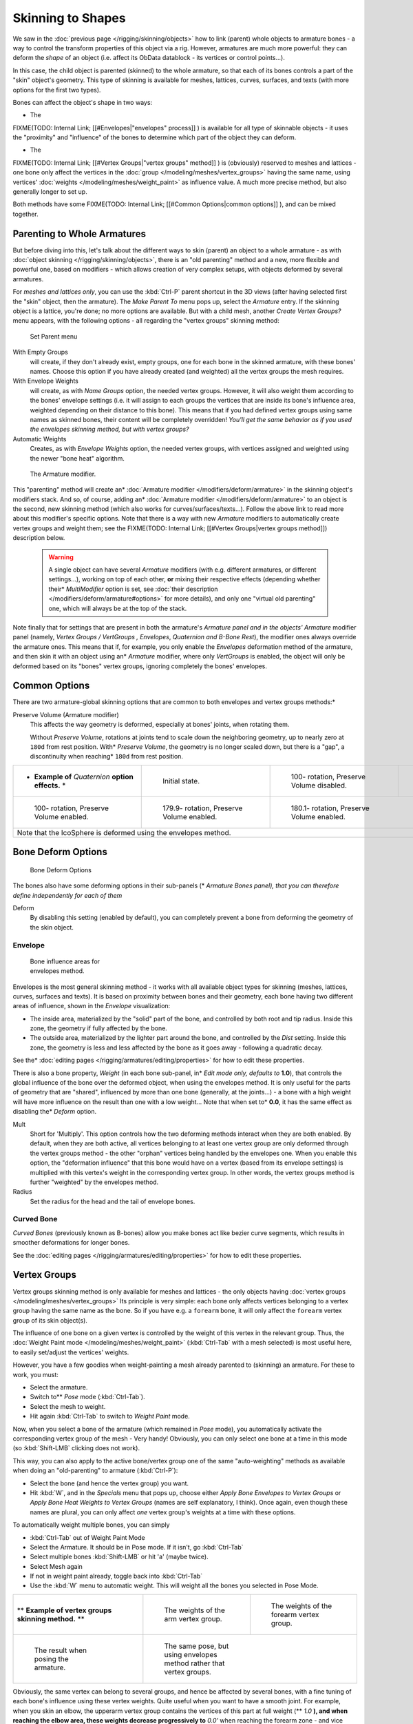 
..    TODO/Review: {{review|partial=X|im=update}} .


******************
Skinning to Shapes
******************

We saw in the :doc:`previous page </rigging/skinning/objects>`
how to link (parent) whole objects to armature bones -
a way to control the transform properties of this object via a rig.
However, armatures are much more powerful:
they can deform the *shape* of an object (i.e. affect its ObData datablock - its vertices or control points...).

In this case, the child object is parented (skinned) to the whole armature,
so that each of its bones controls a part of the "skin" object's geometry.
This type of skinning is available for meshes, lattices, curves, surfaces, and texts
(with more options for the first two types).

Bones can affect the object's shape in two ways:

- The

FIXME(TODO: Internal Link;
[[#Envelopes|"envelopes" process]]
) is available for all type of skinnable objects -
it uses the "proximity" and "influence" of the bones to determine which part of the object they can deform.

- The

FIXME(TODO: Internal Link;
[[#Vertex Groups|"vertex groups" method]]
) is (obviously) reserved to meshes and lattices - one bone only affect the vertices in the
:doc:`group </modeling/meshes/vertex_groups>` having the same name,
using vertices' :doc:`weights </modeling/meshes/weight_paint>` as influence value.
A much more precise method, but also generally longer to set up.

Both methods have some
FIXME(TODO: Internal Link;
[[#Common Options|common options]]
), and can be mixed together.


Parenting to Whole Armatures
============================

But before diving into this, let's talk about the different ways to skin (parent)
an object to a whole armature - as with :doc:`object skinning </rigging/skinning/objects>`,
there is an "old parenting" method and a new, more flexible and powerful one,
based on modifiers - which allows creation of very complex setups, with objects deformed by several armatures.

For *meshes and lattices only*,
you can use the :kbd:`Ctrl-P` parent shortcut in the 3D views
(after having selected first the "skin" object, then the armature).
The *Make Parent To* menu pops up, select the *Armature* entry.
If the skinning object is a lattice, you're done; no more options are available.
But with a child mesh, another *Create Vertex Groups?* menu appears,
with the following options - all regarding the "vertex groups" skinning method:


.. figure:: /images/Doc26-rigging-armature-parent.jpg

   Set Parent menu


With Empty Groups
   will create, if they don't already exist, empty groups, one for each bone in the skinned armature,
   with these bones' names.
   Choose this option if you have already created (and weighted) all the vertex groups the mesh requires.
With Envelope Weights
   will create, as with *Name Groups* option, the needed vertex groups. However,
   it will also weight them according to the bones' envelope settings (i.e.
   it will assign to each groups the vertices that are inside its bone's influence area,
   weighted depending on their distance to this bone).
   This means that if you had defined vertex groups using same names as skinned bones, their content will be
   completely overridden! *You'll get the same behavior as if you used the envelopes skinning method,
   but with vertex groups?*
Automatic Weights
   Creates, as with *Envelope Weights* option, the needed vertex groups,
   with vertices assigned and weighted using the newer "bone heat" algorithm.


.. figure:: /images/Doc26-rigging-armature-modifier.jpg
   :width: 250px
   :figwidth: 250px

   The Armature modifier.


This "parenting" method will create an* :doc:`Armature modifier </modifiers/deform/armature>`
in the skinning object's modifiers stack.
And so, of course, adding an* :doc:`Armature modifier </modifiers/deform/armature>`
to an object is the second, new skinning method (which also works for curves/surfaces/texts...).
Follow the above link to read more about this modifier's specific options.
Note that there is a way with new *Armature* modifiers to automatically create vertex groups and weight them;
see the FIXME(TODO: Internal Link; [[#Vertex Groups|vertex groups method]]) description below.


 .. warning::

    A single object can have several *Armature* modifiers
    (with e.g. different armatures, or different settings...),
    working on top of each other, **or** mixing their respective effects
    (depending whether their* *MultiModifier* option is set,
    see :doc:`their description </modifiers/deform/armature#options>` for more details),
    and only one "virtual old parenting" one, which will always be at the top of the stack.

Note finally that for settings that are  present in both the armature's *Armature*
*panel and in the objects'* *Armature* modifier panel (namely,
*Vertex Groups* */* *VertGroups* *,* *Envelopes*,
*Quaternion* *and* *B-Bone Rest*),
the modifier ones always override the armature ones. This means that if, for example,
you only enable the *Envelopes* deformation method of the armature,
and then skin it with an object using an* *Armature* modifier, where only
*VertGroups* is enabled,
the object will only be deformed based on its "bones" vertex groups,
ignoring completely the bones' envelopes.


Common Options
==============

There are two armature-global skinning options that are common to both envelopes and vertex
groups methods:*

Preserve Volume (Armature modifier)
   This affects the way geometry is deformed, especially at bones' joints, when rotating them.

   Without *Preserve Volume*, rotations at joints tend to scale down the neighboring geometry,
   up to nearly zero at ``180d`` from rest position.
   With* *Preserve Volume*, the geometry is no longer scaled down, but there is a "gap",
   a discontinuity when reaching* ``180d`` from rest position.

+-------------------------------------------------------------------+--------------------------------------------------------------------+---------------------------------------------------------------------+---------------------------------------------------------------------+
+* **Example of** *Quaternion* **option effects.** *                |.. figure:: /images/ManRiggingSkinningQuaternionOptExInitState.jpg  |.. figure:: /images/ManRiggingSkinningQuaternionOptExNoQuat100Deg.jpg|.. figure:: /images/ManRiggingSkinningQuaternionOptExNoQuat180Deg.jpg+
+                                                                   |   :width: 200px                                                    |   :width: 200px                                                     |   :width: 200px                                                     +
+                                                                   |   :figwidth: 200px                                                 |   :figwidth: 200px                                                  |   :figwidth: 200px                                                  +
+                                                                   |                                                                    |                                                                     |                                                                     +
+                                                                   |   Initial state.                                                   |                                                                     |                                                                     +
+                                                                   |                                                                    |   100- rotation, Preserve Volume disabled.                          |   180- rotation, Preserve Volume disabled.                          +
+-------------------------------------------------------------------+--------------------------------------------------------------------+---------------------------------------------------------------------+---------------------------------------------------------------------+
+.. figure:: /images/ManRiggingSkinningQuaternionOptExQuat100Deg.jpg|.. figure:: /images/ManRiggingSkinningQuaternionOptExQuat1799Deg.jpg|.. figure:: /images/ManRiggingSkinningQuaternionOptExQuat1801Deg.jpg                                                                       +
+   :width: 200px                                                   |   :width: 200px                                                    |   :width: 200px                                                                                                                           +
+   :figwidth: 200px                                                |   :figwidth: 200px                                                 |   :figwidth: 200px                                                                                                                        +
+                                                                   |                                                                    |                                                                                                                                           +
+                                                                   |                                                                    |                                                                                                                                           +
+   100- rotation, Preserve Volume enabled.                         |   179.9- rotation, Preserve Volume enabled.                        |   180.1- rotation, Preserve Volume enabled.                                                                                               +
+-------------------------------------------------------------------+--------------------------------------------------------------------+---------------------------------------------------------------------+---------------------------------------------------------------------+
+Note that the IcoSphere is deformed using the envelopes method.                                                                                                                                                                                                                     +
+-------------------------------------------------------------------+--------------------------------------------------------------------+---------------------------------------------------------------------+---------------------------------------------------------------------+


Bone Deform Options
===================

.. figure:: /images/Man2.5RiggingEditingBoneCxtDeformPanel.jpg
   :width: 250px
   :figwidth: 250px

   Bone Deform Options


The bones also have some deforming options in their sub-panels
(* *Armature Bones* *panel),
that you can therefore define independently for each of them*

Deform
   By disabling this setting (enabled by default),
   you can completely prevent a bone from deforming the geometry of the skin object.


Envelope
--------

.. figure:: /images/ManRiggingEnvelopePrinciples3DViewEditMode.jpg
   :width: 200px
   :figwidth: 200px

   Bone influence areas for envelopes method.


Envelopes is the most general skinning method - it works with all available object types for
skinning (meshes, lattices, curves, surfaces and texts).
It is based on proximity between bones and their geometry,
each bone having two different areas of influence,
shown in the *Envelope* visualization:

- The inside area, materialized by the "solid" part of the bone, and controlled by both root and tip radius.
  Inside this zone, the geometry if fully affected by the bone.
- The outside area, materialized by the lighter part around the bone,
  and controlled by the *Dist* setting. Inside this zone,
  the geometry is less and less affected by the bone as it goes away - following a quadratic decay.

See the* :doc:`editing pages </rigging/armatures/editing/properties>` for how to edit these properties.

There is also a bone property, *Weight* (in each bone sub-panel,
in* *Edit* *mode only, defaults to* **1.0**),
that controls the global influence of the bone over the deformed object,
when using the envelopes method.
It is only useful for the parts of geometry that are "shared",
influenced by more than one bone (generally, at the joints...) - a bone with a high weight will
have more influence on the result than one with a low weight... Note that when set to* **0.0**,
it has the same effect as disabling the* *Deform* option.

Mult
   Short for 'Multiply'. This option controls how the two deforming methods interact when they are both enabled.
   By default, when they are both active, all vertices belonging to at least one vertex group are only deformed
   through the vertex groups method - the other "orphan" vertices being handled by the envelopes one.
   When you enable this option, the "deformation influence" that this bone would have on a vertex
   (based from its envelope settings) is multiplied with this vertex's weight in the corresponding vertex group.
   In other words, the vertex groups method is further "weighted" by the envelopes method.

Radius
   Set the radius for the head and the tail of envelope bones.


Curved Bone
-----------

*Curved Bones* (previously known as B-bones) allow you make bones act like bezier curve segments,
which results in smoother deformations for longer bones.

See the :doc:`editing pages </rigging/armatures/editing/properties>` for how to edit these properties.


Vertex Groups
=============

Vertex groups skinning method is only available for meshes and lattices - the only objects having
:doc:`vertex groups </modeling/meshes/vertex_groups>` Its principle is very simple:
each bone only affects vertices belonging to a vertex group having the same name as the bone.
So if you have e.g. a ``forearm`` bone, it will only affect the ``forearm`` vertex group of its skin object(s).

The influence of one bone on a given vertex is controlled by the weight of this vertex in the relevant group.
Thus, the :doc:`Weight Paint mode </modeling/meshes/weight_paint>`
(:kbd:`Ctrl-Tab` with a mesh selected) is most useful here, to easily set/adjust the vertices' weights.

However, you have a few goodies when weight-painting a mesh already parented to (skinning)
an armature. For these to work, you must:

- Select the armature.
- Switch to** *Pose* mode (:kbd:`Ctrl-Tab`).
- Select the mesh to weight.
- Hit again :kbd:`Ctrl-Tab` to switch to *Weight Paint* mode.

Now, when you select a bone of the armature (which remained in *Pose* mode),
you automatically activate the corresponding vertex group of the mesh - Very handy! Obviously,
you can only select one bone at a time in this mode (so :kbd:`Shift-LMB` clicking does not work).

This way, you can also apply to the active bone/vertex group one of the same "auto-weighting"
methods as available when doing an "old-parenting" to armature (:kbd:`Ctrl-P`):

- Select the bone (and hence the vertex group) you want.
- Hit :kbd:`W`, and in the *Specials* menu that pops up,
  choose either *Apply Bone Envelopes to Vertex Groups* or
  *Apply Bone Heat Weights to Vertex Groups* (names are self explanatory, I think).
  Once again, even though these names are plural,
  you can only affect *one* vertex group's weights at a time with these options.

To automatically weight multiple bones, you can simply

- :kbd:`Ctrl-Tab` out of Weight Paint Mode
- Select the Armature. It should be in Pose mode.  If it isn't, go  :kbd:`Ctrl-Tab`
- Select multiple bones :kbd:`Shift-LMB` or hit 'a' (maybe twice).
- Select Mesh again
- If not in weight paint already, toggle back into :kbd:`Ctrl-Tab`
- Use the :kbd:`W` menu to automatic weight. This will weight all the bones you selected in Pose Mode.


+--------------------------------------------------------------+-----------------------------------------------------------------------+----------------------------------------------------------------------+
+** **Example of vertex groups skinning method.** **           |.. figure:: /images/ManRiggingSkinningVertexGroupsExArmWeights.jpg     |.. figure:: /images/ManRiggingSkinningVertexGroupsExForearmWeights.jpg+
+                                                              |   :width: 150px                                                       |   :width: 150px                                                      +
+                                                              |   :figwidth: 150px                                                    |   :figwidth: 150px                                                   +
+                                                              |                                                                       |                                                                      +
+                                                              |   The weights of the arm vertex group.                                |   The weights of the forearm vertex group.                           +
+--------------------------------------------------------------+-----------------------------------------------------------------------+----------------------------------------------------------------------+
+.. figure:: /images/ManRiggingSkinningVertexGroupsExResult.jpg|.. figure:: /images/ManRiggingSkinningVertexGroupsExEnvelopesResult.jpg                                                                       +
+   :width: 150px                                              |   :width: 150px                                                                                                                              +
+   :figwidth: 150px                                           |   :figwidth: 150px                                                                                                                           +
+                                                              |                                                                                                                                              +
+   The result when posing the armature.                       |   The same pose, but using envelopes method rather that vertex groups.                                                                       +
+--------------------------------------------------------------+-----------------------------------------------------------------------+----------------------------------------------------------------------+

Obviously, the same vertex can belong to several groups,
and hence be affected by several bones,
with a fine tuning of each bone's influence using these vertex weights.
Quite useful when you want to have a smooth joint. For example, when you skin an elbow,
the upperarm vertex group contains the vertices of this part at full weight (** *1.0* **),
and when reaching the elbow area, these weights decrease progressively to** *0.0'* when
reaching the forearm zone - and vice versa for the forearm group weights... Of course,
this is a very raw example - skinning a realistic joint is a big job,
as you have to carefully find good weights for each vertex,
to have the most realistic behavior when bending - and this is not an easy thing!


See Also
========

Making good but short examples about skinning to shapes is not an easy thing - so if you want better examples,
have a look to :doc:`this BSoD tutorial </animation/bsod/character_animation#rigging>`,
which illustrates (among many other things) the skinning of a simple human rig with a mesh object.

